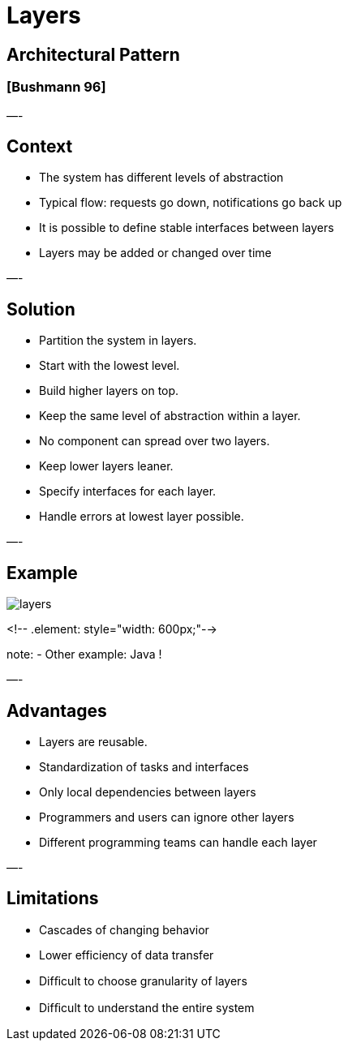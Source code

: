 = Layers

== Architectural Pattern

=== [Bushmann 96]

—-

== Context

* The system has different levels of abstraction
* Typical flow: requests go down, notifications go back up
* It is possible to define stable interfaces between layers
* Layers may be added or changed over time

—-

== Solution

* Partition the system in layers.
* Start with the lowest level.
* Build higher layers on top.
* Keep the same level of abstraction within a layer.
* No component can spread over two layers.
* Keep lower layers leaner.
* Specify interfaces for each layer.
* Handle errors at lowest layer possible.

—-

== Example

image::png/layers.png[align=center]
<!-- .element: style="width: 600px;"-->

note:
- Other example: Java !

—-

== Advantages

* Layers are reusable.
* Standardization of tasks and interfaces
* Only local dependencies between layers
* Programmers and users can ignore other layers
* Different programming teams can handle each layer

—-

== Limitations

* Cascades of changing behavior
* Lower efficiency of data transfer
* Difﬁcult to choose granularity of layers
* Difﬁcult to understand the entire system
